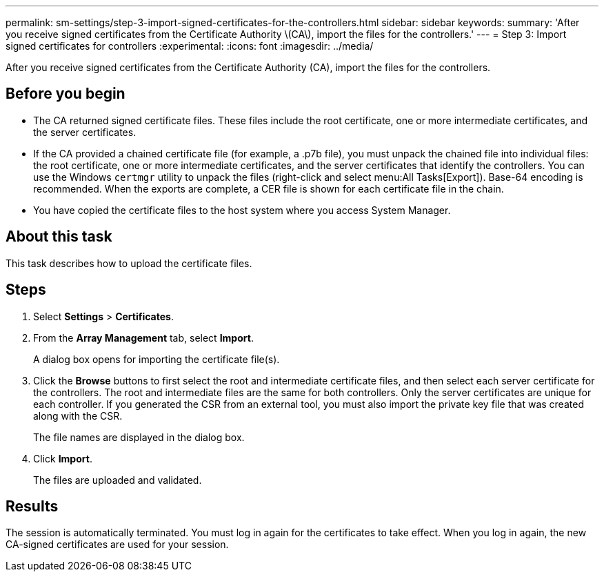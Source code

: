 ---
permalink: sm-settings/step-3-import-signed-certificates-for-the-controllers.html
sidebar: sidebar
keywords: 
summary: 'After you receive signed certificates from the Certificate Authority \(CA\), import the files for the controllers.'
---
= Step 3: Import signed certificates for controllers
:experimental:
:icons: font
:imagesdir: ../media/

[.lead]
After you receive signed certificates from the Certificate Authority (CA), import the files for the controllers.

== Before you begin

* The CA returned signed certificate files. These files include the root certificate, one or more intermediate certificates, and the server certificates.
* If the CA provided a chained certificate file (for example, a .p7b file), you must unpack the chained file into individual files: the root certificate, one or more intermediate certificates, and the server certificates that identify the controllers. You can use the Windows `certmgr` utility to unpack the files (right-click and select menu:All Tasks[Export]). Base-64 encoding is recommended. When the exports are complete, a CER file is shown for each certificate file in the chain.
* You have copied the certificate files to the host system where you access System Manager.

== About this task

This task describes how to upload the certificate files.

== Steps

. Select *Settings* > *Certificates*.
. From the *Array Management* tab, select *Import*.
+
A dialog box opens for importing the certificate file(s).

. Click the *Browse* buttons to first select the root and intermediate certificate files, and then select each server certificate for the controllers. The root and intermediate files are the same for both controllers. Only the server certificates are unique for each controller. If you generated the CSR from an external tool, you must also import the private key file that was created along with the CSR.
+
The file names are displayed in the dialog box.

. Click *Import*.
+
The files are uploaded and validated.

== Results

The session is automatically terminated. You must log in again for the certificates to take effect. When you log in again, the new CA-signed certificates are used for your session.
